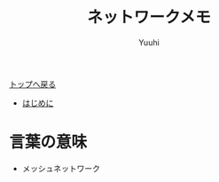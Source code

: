 #+AUTHOR: Yuuhi
#+TITLE: ネットワークメモ
#+LANGUAGE: ja
#+HTML: <meta content='no-cache' http-equiv='Pragma' />
#+STYLE: <link rel="stylesheet" type="text/css" href="./bootstrap.min.css">
#+STYLE: <link rel="stylesheet" type="text/css" href="./org-mode.css">

#+begin_html
    <div class='navbar navbar-fixed-top'>
      <div class='navbar-inner'>
        <div class='container'>
          <a class='brand' href='./index.html'>トップへ戻る</a>
          <ul class='nav'>
            <li>
              <a href='#sec-1'>はじめに</a>
            </li>
          </ul>
        </div>
      </div>
    </div>
#+end_html


* 言葉の意味
- メッシュネットワーク
